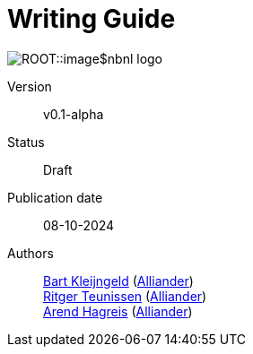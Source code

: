 = Writing Guide
:lnk-alliander: https://www.alliander.com/[Alliander]

[.right]
image:ROOT::image$nbnl_logo.svg[]

Version:: v0.1-alpha
Status:: Draft
Publication date:: 08-10-2024
Authors::
    mailto:bart.kleijngeld@alliander.com[Bart Kleijngeld] ({lnk-alliander}) +
    mailto:ritger.teunissen@alliander.com[Ritger Teunissen] ({lnk-alliander}) +
    mailto:ahagreis@netbeheernederland.nl[Arend Hagreis] ({lnk-alliander})
